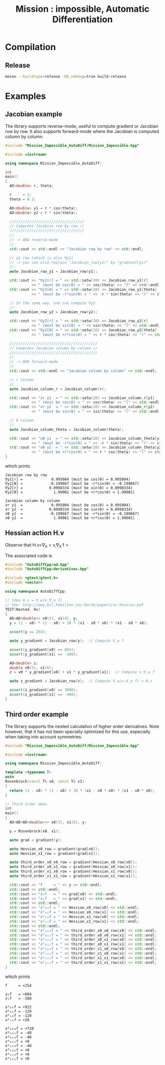 #+TITLE: Mission : impossible, Automatic Differentiation

* Compilation
** Release
#+BEGIN_SRC sh :eval never
meson --buildtype=release -Db_ndebug=true build-release
#+END_SRC

* Examples
** Jacobian example
The library supports reverse-mode, useful to compute gradient or
Jacobian row by row. It also supports forward-mode where the Jacobian
is computed column by column.

#+BEGIN_SRC sh :wrap "src cpp :eval never" :results output :exports results
cat $(pwd)/examples/Jacobian.cpp
#+END_SRC

#+RESULTS:
#+begin_src cpp :eval never
#include "Mission_Impossible_AutoDiff/Mission_Impossible.hpp"

#include <iostream>

using namespace Mission_Impossible_AutoDiff;

int
main()
{
  AD<double> r, theta;

  r     = 2;
  theta = 0.1;

  AD<double> y1 = r * cos(theta);
  AD<double> y2 = r * sin(theta);

  //////////////////////////////////
  // Computes Jacobian row by row //
  //////////////////////////////////
  //
  // -> AKA reverse-mode
  //
  std::cout << std::endl << "Jacobian row by row" << std::endl;

  // y1 row (which is also ∇y1)
  // -> you can also replace "Jacobian_row(y1)" by "gradient(y1)"
  //
  auto Jacobian_row_y1 = Jacobian_row(y1);

  std::cout << "∇y1[r] = " << std::setw(20) << Jacobian_row_y1[r]
            << " (must be cos(θ) = " << cos(theta) << ")" << std::endl;
  std::cout << "∇y1[θ] = " << std::setw(20) << Jacobian_row_y1[theta]
            << " (must be -r*sin(θ) = " << -r * sin(theta) << ")" << std::endl;

  // In the same way, one can compute ∇y2
  //
  auto Jacobian_row_y2 = Jacobian_row(y2);

  std::cout << "∇y2[r] = " << std::setw(20) << Jacobian_row_y2[r]
            << " (must be sin(θ) = " << sin(theta) << ")" << std::endl;
  std::cout << "∇y2[θ] = " << std::setw(20) << Jacobian_row_y2[theta]
            << " (must be +r*cos(θ) = " << r * cos(theta) << ")" << std::endl;

  ////////////////////////////////////////
  // Computes Jacobian column by column //
  ////////////////////////////////////////
  //
  // -> AKA forward-mode
  //
  std::cout << std::endl << "Jacobian column by column" << std::endl;

  // r column
  //
  auto Jacobian_column_r = Jacobian_column(r);

  std::cout << "∂r y1  = " << std::setw(20) << Jacobian_column_r[y1]
            << " (must be cos(θ) = " << cos(theta) << ")" << std::endl;
  std::cout << "∂r y2  = " << std::setw(20) << Jacobian_column_r[y2]
            << " (must be sin(θ) = " << sin(theta) << ")" << std::endl;

  // θ column
  //
  auto Jacobian_column_theta = Jacobian_column(theta);

  std::cout << "∂θ y1  = " << std::setw(20) << Jacobian_column_theta[y1]
            << " (must be -r*sin(θ) = " << -r * sin(theta) << ")" << std::endl;
  std::cout << "∂θ y2  = " << std::setw(20) << Jacobian_column_theta[y2]
            << " (must be +r*cos(θ) = " << r * cos(theta) << ")" << std::endl;
}
#+end_src

which prints

#+begin_example
Jacobian row by row
∇y1[r] =             0.995004 (must be cos(θ) = 0.995004)
∇y1[θ] =            -0.199667 (must be -r*sin(θ) = -0.199667)
∇y2[r] =            0.0998334 (must be sin(θ) = 0.0998334)
∇y2[θ] =              1.99001 (must be +r*cos(θ) = 1.99001)

Jacobian column by column
∂r y1  =             0.995004 (must be cos(θ) = 0.995004)
∂r y2  =            0.0998334 (must be sin(θ) = 0.0998334)
∂θ y1  =            -0.199667 (must be -r*sin(θ) = -0.199667)
∂θ y2  =              1.99001 (must be +r*cos(θ) = 1.99001)
#+end_example

** Hessian action H.v

Observe that H.v=\nabla_{X} < v,\nabla_{X} f >

\begin{equation}
\nabla_{X} v . \nabla_{X} f = \nabla_{X}  \langle v, \sum_{j} \partial_{j} f \rangle =\sum_{ij} v_i \partial_{ij}f = H.v
\end{equation}

The associated code is

#+BEGIN_SRC sh :wrap "src cpp :eval never" :results output :exports results
cat $(pwd)/test/Hv.cpp
#+END_SRC

#+RESULTS:
#+BEGIN_src cpp :eval never
#include "AutoDiffCpp/ad.hpp"
#include "AutoDiffCpp/derivatives.hpp"

#include <gtest/gtest.h>
#include <vector>

using namespace AutoDiffCpp;

// Idea H.v = ∇_w(v.∇_w f)
// See: http://www.bcl.hamilton.ie/~barak/papers/nc-hessian.pdf
TEST(Nested, Hv)
{
  AD<AD<double>> x0(3), x1(4), y;
  y = (1 - x0) * (1 - x0) + 10 * (x1 - x0 * x0) * (x1 - x0 * x0);

  assert(y == 254);

  auto y_gradient = Jacobian_row(y);  // Compute ∇_w f

  assert(y_gradient[x0] == 604);
  assert(y_gradient[x1] == -100);

  AD<double> z;
  double v0(5), v1(6);
  z = v0 * y_gradient[x0] + v1 * y_gradient[x1];  // Compute v.∇_w f

  auto z_gradient = Jacobian_row(z);  // Compute ∇_w(v.∇_w f) = H.v

  assert(z_gradient[x0] == 3890);
  assert(z_gradient[x1] == -480);
}
#+END_src
** Third order example 

The library supports the nested calculation of higher order
derivatives. Note however, that it has not been specially optimized
for this use, especially when taking into account symmetries.

#+BEGIN_SRC sh :wrap "src cpp :eval never" :results output :exports results
cat $(pwd)/examples/nested.cpp
#+END_SRC

#+RESULTS:
#+begin_src cpp :eval never
#include "Mission_Impossible_AutoDiff/Mission_Impossible.hpp"

#include <iostream>

using namespace Mission_Impossible_AutoDiff;

template <typename T>
auto
Rosenbrock(const T& x0, const T& x1)
{
  return (1 - x0) * (1 - x0) + 10 * (x1 - x0 * x0) * (x1 - x0 * x0);
}

// Third order demo
int
main()
{
  AD<AD<AD<double>>> x0(3), x1(4), y;

  y = Rosenbrock(x0, x1);

  auto grad = gradient(y);

  auto Hessian_x0_row = gradient(grad[x0]);
  auto Hessian_x1_row = gradient(grad[x1]);

  auto third_order_x0_x0_row = gradient(Hessian_x0_row[x0]);
  auto third_order_x0_x1_row = gradient(Hessian_x0_row[x1]);
  auto third_order_x1_x0_row = gradient(Hessian_x1_row[x0]);
  auto third_order_x1_x1_row = gradient(Hessian_x1_row[x1]);

  std::cout << "f     = " << y << std::endl;
  std::cout << std::endl;
  std::cout << "∂₀f   = " << grad[x0] << std::endl;
  std::cout << "∂₁f   = " << grad[x1] << std::endl;
  std::cout << std::endl;
  std::cout << "∂²₀₀f = " << Hessian_x0_row[x0] << std::endl;
  std::cout << "∂²₀₁f = " << Hessian_x0_row[x1] << std::endl;
  std::cout << "∂²₁₀f = " << Hessian_x1_row[x0] << std::endl;
  std::cout << "∂²₁₁f = " << Hessian_x1_row[x1] << std::endl;
  std::cout << std::endl;
  std::cout << "∂³₀₀₀f = " << third_order_x0_x0_row[x0] << std::endl;
  std::cout << "∂³₀₀₁f = " << third_order_x0_x0_row[x1] << std::endl;
  std::cout << "∂³₀₁₀f = " << third_order_x0_x1_row[x0] << std::endl;
  std::cout << "∂³₀₁₁f = " << third_order_x0_x1_row[x1] << std::endl;
  std::cout << "∂³₁₀₀f = " << third_order_x1_x0_row[x0] << std::endl;
  std::cout << "∂³₁₀₁f = " << third_order_x1_x0_row[x1] << std::endl;
  std::cout << "∂³₁₁₀f = " << third_order_x1_x1_row[x0] << std::endl;
  std::cout << "∂³₁₁₁f = " << third_order_x1_x1_row[x1] << std::endl;
}
#+end_src

which prints
#+begin_example
f     = +254

∂₀f   = +604
∂₁f   = -100

∂²₀₀f = +922
∂²₀₁f = -120
∂²₁₀f = -120
∂²₁₁f = +20

∂³₀₀₀f = +720
∂³₀₀₁f = -40
∂³₀₁₀f = -40
∂³₀₁₁f = +0
∂³₁₀₀f = -40
∂³₁₀₁f = +0
∂³₁₁₀f = +0
∂³₁₁₁f = +0
#+end_example
